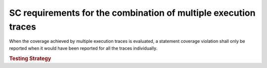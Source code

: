 SC requirements for the combination of multiple execution traces
================================================================

When the coverage achieved by multiple execution traces is evaluated, a
statement coverage violation shall only be reported when it would have been
reported for all the traces individually.


.. rubric:: Testing Strategy


.. qmlink:: TCIndexImporter

   *

